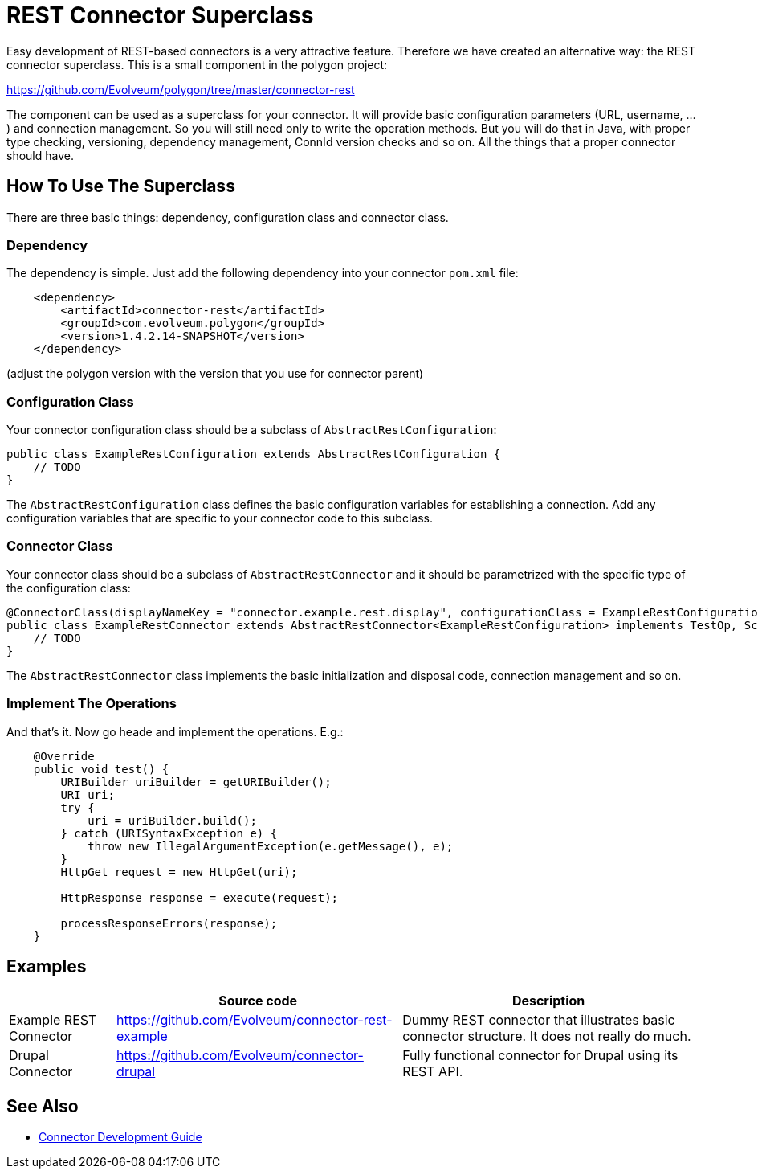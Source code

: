 = REST Connector Superclass
:page-wiki-name: REST Connector Superclass
:page-wiki-id: 23167706
:page-wiki-metadata-create-user: semancik
:page-wiki-metadata-create-date: 2016-09-22T11:37:10.251+02:00
:page-wiki-metadata-modify-user: semancik
:page-wiki-metadata-modify-date: 2016-09-22T12:37:15.819+02:00
:page-upkeep-status: orange

Easy development of REST-based connectors is a very attractive feature.
Therefore we have created an alternative way: the REST connector superclass.
This is a small component in the polygon project:

link:https://github.com/Evolveum/polygon/tree/master/connector-rest[https://github.com/Evolveum/polygon/tree/master/connector-rest]

The component can be used as a superclass for your connector.
It will provide basic configuration parameters (URL, username, ...) and connection management.
So you will still need only to write the operation methods.
But you will do that in Java, with proper type checking, versioning, dependency management, ConnId version checks and so on.
All the things that a proper connector should have.


== How To Use The Superclass

There are three basic things: dependency, configuration class and connector class.


=== Dependency

The dependency is simple.
Just add the following dependency into your connector `pom.xml` file:

[source,xml]
----
    <dependency>
        <artifactId>connector-rest</artifactId>
        <groupId>com.evolveum.polygon</groupId>
        <version>1.4.2.14-SNAPSHOT</version>
    </dependency>
----

(adjust the polygon version with the version that you use for connector parent)


=== Configuration Class

Your connector configuration class should be a subclass of `AbstractRestConfiguration`:

[source,java]
----
public class ExampleRestConfiguration extends AbstractRestConfiguration {
    // TODO
}
----

The `AbstractRestConfiguration` class defines the basic configuration variables for establishing a connection.
Add any configuration variables that are specific to your connector code to this subclass.


=== Connector Class

Your connector class should be a subclass of `AbstractRestConnector` and it should be parametrized with the specific type of the configuration class:

[source,java]
----
@ConnectorClass(displayNameKey = "connector.example.rest.display", configurationClass = ExampleRestConfiguration.class)
public class ExampleRestConnector extends AbstractRestConnector<ExampleRestConfiguration> implements TestOp, SchemaOp {
    // TODO
}
----

The `AbstractRestConnector` class implements the basic initialization and disposal code, connection management and so on.


=== Implement The Operations

And that's it.
Now go heade and implement the operations.
E.g.:

[source,java]
----
    @Override
    public void test() {
        URIBuilder uriBuilder = getURIBuilder();
        URI uri;
        try {
            uri = uriBuilder.build();
        } catch (URISyntaxException e) {
            throw new IllegalArgumentException(e.getMessage(), e);
        }
        HttpGet request = new HttpGet(uri);

        HttpResponse response = execute(request);

        processResponseErrors(response);
    }
----


== Examples

[%autowidth]
|===
|   | Source code | Description

| Example REST Connector
| link:https://github.com/Evolveum/connector-rest-example[https://github.com/Evolveum/connector-rest-example]
| Dummy REST connector that illustrates basic connector structure.
It does not really do much.


| Drupal Connector
| link:https://github.com/Evolveum/connector-drupal[https://github.com/Evolveum/connector-drupal]
| Fully functional connector for Drupal using its REST API.


|===


== See Also

* xref:/connectors/connid/1.x/connector-development-guide/[Connector Development Guide]